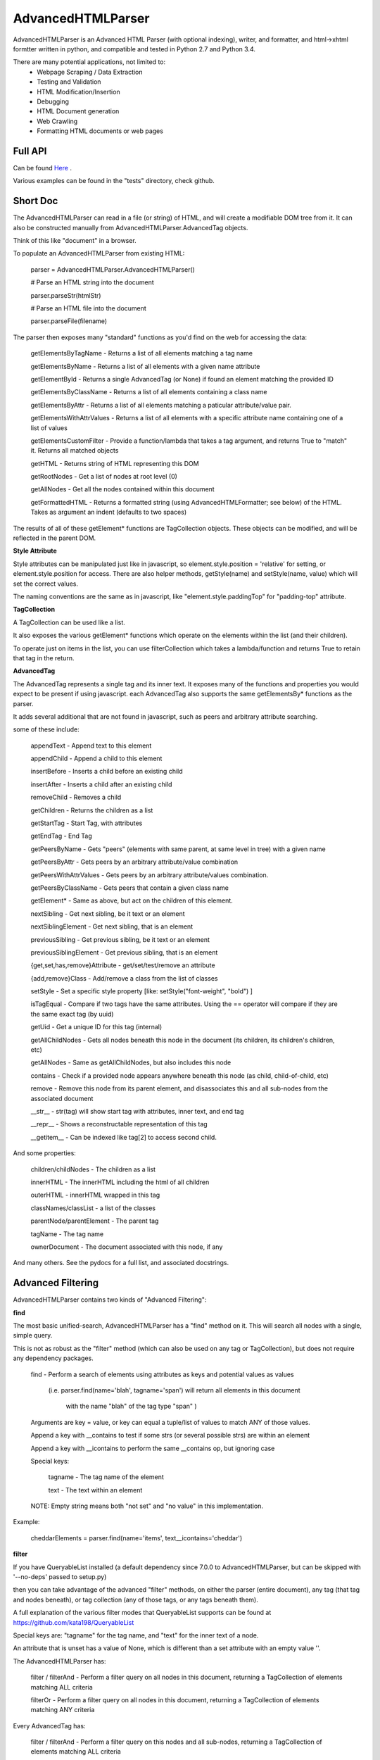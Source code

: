 
AdvancedHTMLParser
==================

AdvancedHTMLParser is an Advanced HTML Parser (with optional indexing), writer, and formatter, and html->xhtml formtter written in python, and compatible and tested in Python 2.7 and Python 3.4.

There are many potential applications, not limited to:
 * Webpage Scraping / Data Extraction
 * Testing and Validation
 * HTML Modification/Insertion
 * Debugging
 * HTML Document generation
 * Web Crawling
 * Formatting HTML documents or web pages


Full API
--------

Can be found  `Here <http://htmlpreview.github.io/?https://github.com/kata198/AdvancedHTMLParser/blob/master/doc/AdvancedHTMLParser.html>`_ .

Various examples  can be found in the "tests" directory, check github.

Short Doc
---------

The AdvancedHTMLParser can read in a file (or string) of HTML, and will create a modifiable DOM tree from it. It can also be constructed manually from AdvancedHTMLParser.AdvancedTag objects.

Think of this like "document" in a browser.


To populate an AdvancedHTMLParser from existing HTML:

	parser = AdvancedHTMLParser.AdvancedHTMLParser()


	# Parse an HTML string into the document

	parser.parseStr(htmlStr)


	# Parse an HTML file into the document

	parser.parseFile(filename)



The parser then exposes many "standard" functions as you'd find on the web for accessing the data:

    getElementsByTagName   - Returns a list of all elements matching a tag name

    getElementsByName      - Returns a list of all elements with a given name attribute

    getElementById         - Returns a single AdvancedTag (or None) if found an element matching the provided ID

    getElementsByClassName - Returns a list of all elements containing a class name

    getElementsByAttr       - Returns a list of all elements matching a paticular attribute/value pair.

    getElementsWithAttrValues - Returns a list of all elements with a specific attribute name containing one of a list of values

    getElementsCustomFilter - Provide a function/lambda that takes a tag argument, and returns True to "match" it. Returns all matched objects

    getHTML                 - Returns string of HTML representing this DOM

    getRootNodes            - Get a list of nodes at root level (0)

    getAllNodes             - Get all the nodes contained within this document

    getFormattedHTML        - Returns a formatted string (using AdvancedHTMLFormatter; see below) of the HTML. Takes as argument an indent (defaults to two spaces)


The results of all of these getElement\* functions are TagCollection objects. These objects can be modified, and will be reflected in the parent DOM.

**Style Attribute**

Style attributes can be manipulated just like in javascript, so element.style.position = 'relative' for setting, or element.style.position for access. There are also helper methods, getStyle(name) and setStyle(name, value) which will set the  correct values.

The naming conventions are the same as in javascript, like "element.style.paddingTop" for "padding-top" attribute.


**TagCollection**

A TagCollection can be used like a list.

It also exposes the various getElement\* functions which operate on the elements within the list (and their children).


To operate just on items in the list, you can use filterCollection which takes a lambda/function and returns True to retain that tag in the return.

**AdvancedTag**

The AdvancedTag represents a single tag and its inner text. It exposes many of the functions and properties you would expect to be present if using javascript.
each AdvancedTag also supports the same getElementsBy\* functions as the parser.

It adds several additional that are not found in javascript, such as peers and arbitrary attribute searching.


some of these include:

    appendText              -  Append text to this element

    appendChild             -  Append a child to this element

    insertBefore            -  Inserts a child before an existing child

    insertAfter             - Inserts a child after an existing child

    removeChild             -  Removes a child

    getChildren             - Returns the children as a list

    getStartTag             - Start Tag, with attributes

    getEndTag               - End Tag

    getPeersByName          - Gets "peers" (elements with same parent, at same level in tree) with a given name

    getPeersByAttr          - Gets peers by an arbitrary attribute/value combination

    getPeersWithAttrValues  - Gets peers by an arbitrary attribute/values combination. 

    getPeersByClassName   - Gets peers that contain a given class name

    getElement\*            - Same as above, but act on the children of this element.

    nextSibling            - Get next sibling, be it text  or  an element

    nextSiblingElement     - Get next sibling, that is an element

    previousSibling            - Get previous sibling, be it text  or  an element

    previousSiblingElement     - Get previous sibling, that is an element

    {get,set,has,remove}Attribute  - get/set/test/remove an attribute

    {add,remove}Class       - Add/remove a class from the list of classes

    setStyle                - Set a specific style property [like: setStyle("font-weight", "bold") ]

    isTagEqual              - Compare if two tags have the same attributes. Using the == operator will compare if they are the same exact tag (by uuid)

    getUid                  - Get a unique ID for this tag (internal)

    getAllChildNodes        - Gets all nodes beneath this node in the document (its children, its children's children, etc)

    getAllNodes             - Same as getAllChildNodes, but also includes this node

    contains                - Check if a provided node appears anywhere beneath this node (as child, child-of-child, etc)

    remove                  - Remove this node from its parent element, and disassociates this and all sub-nodes from the associated document

    __str__                 - str(tag) will show start tag with attributes, inner text, and end tag

    __repr__                - Shows a reconstructable representation of this tag

    __getitem__             - Can be indexed like tag[2] to access second child.


And some properties:

    children/childNodes     - The children as a list

    innerHTML               - The innerHTML including the html of all children

    outerHTML               - innerHTML wrapped in this tag

    classNames/classList    - a list of the classes

    parentNode/parentElement - The parent tag

    tagName                - The tag name

    ownerDocument          - The document associated with this node, if any


And many others. See the pydocs for a full list, and associated docstrings.


Advanced Filtering
------------------

AdvancedHTMLParser contains two kinds of "Advanced Filtering":

**find**

The most basic unified-search, AdvancedHTMLParser has a "find" method on it. This will search all nodes with a single, simple query.

This is not as robust as the "filter" method (which can also be used on any tag or TagCollection), but does not require any dependency packages.

	find - Perform a search of elements using attributes as keys and potential values as values


	   (i.e.  parser.find(name='blah', tagname='span')  will return all elements in this document

		 with the name "blah" of the tag type "span" )


	Arguments are key = value, or key can equal a tuple/list of values to match ANY of those values.


	Append a key with __contains to test if some strs (or several possible strs) are within an element

	Append a key with __icontains to perform the same __contains op, but ignoring case


	Special keys:

	   tagname    - The tag name of the element

	   text       - The text within an element


	NOTE: Empty string means both "not set" and "no value" in this implementation.



Example:

    cheddarElements = parser.find(name='items', text__icontains='cheddar')


**filter**

If you have QueryableList installed (a default dependency since 7.0.0 to AdvancedHTMLParser, but can be skipped with '\-\-no\-deps' passed to setup.py)

then you can take advantage of the advanced "filter" methods, on either the parser (entire document), any tag (that tag and nodes beneath), or tag collection (any of those tags, or any tags beneath them).

A full explanation of the various filter modes that QueryableList supports can be found at https://github.com/kata198/QueryableList

Special keys are: "tagname" for the tag name, and "text" for the inner text of a node.

An attribute that is unset has a value of None, which is different than a set attribute with an empty value ''. 


The AdvancedHTMLParser has:

	filter / filterAnd      - Perform a filter query on all nodes in this document, returning a TagCollection of elements matching ALL criteria

	filterOr                - Perform a filter query on all nodes in this document, returning a TagCollection of elements matching ANY criteria


Every AdvancedTag has:

	filter / filterAnd      - Perform a filter query on this nodes and all sub-nodes, returning a TagCollection of elements matching ALL criteria

	filterOr                - Perform a filter query on this nodes and all sub-nodes, returning a TagCollection of elements matching ANY criteria


Every TagCollection has:


	filter / filterAnd      - Perform a filter query on JUST the nodes contained within this list (no children), returning a TagCollection of elements matching ALL criteria

	filterOr                - Perform a filter query on JUST the nodes contained within this list (no children), returning a TagCollection of elements matching ANY criteria

	filterAll / filterAllAnd - Perform a filter query on the nodes contained within this list, and all of their sub-nodes, returning a TagCollection of elements matching ALL criteria

	filterAllOr              - Perform a filter query on the nodes contained within this list, and all of their sub-nodes, returning a TagCollection of elements matching ANY criteria



Validation
----------
Validation can be performed by using ValidatingAdvancedHTMLParser. It will raise an exception if an assumption would have to be made to continue parsing (i.e. something important).


InvalidCloseException - Tried to close a tag that shouldn't have been closed


MissedCloseException  - Missed a non-optional close of a tag that would lead to causing an assumption during parsing.



IndexedAdvancedHTMLParser
-------------------------

IndexedAdvancedHTMLParser provides the ability to use indexing for faster search. If you are just parsing and not modifying, this is your best bet. If you are modifying the DOM tree, make sure you call IndexedAdvancedHTMLParser.reindex() before relying on them.

Each of the get\* functions above takes an additional "useIndex" function, which can also be set to False to skip index. See constructor for more information, and "Performance and Indexing" section below.

AdvancedHTMLFormatter and formatHTML
------------------------------------

The AdvancedHTMLFormatter formats HTML into a pretty layout. It can handle elements like pre, core, script, style, etc to keep their contents preserved, but does not understand CSS rules.

The methods are:

   parseStr               - Parse a string of contents
   parseFile              - Parse a filename or file object

   getHTML                - Get the formatted html


A script, formatHTML comes with this package and will perform formatting on an input file, and output to a file or stdout:

    Usage: formatHTML (optional: /path/to/in.html) (optional: [/path/to/output.html])

      Formats HTML on input and writes to output file, or stdout if output file is omitted.


    If output filename is not specified or is empty string, output will be to stdout.

    If input filename is not specified or is empty string, input will be from stdin


Notes
-----

* Each tag has a generated unique ID which is assigned at create time. The search functions use these to prevent duplicates in search results. There is a global function in the module, AdvancedHTMLParser.uniqueTags, which will filter a list of tags and remove any duplicates. TagCollections will only allow one instance of a tag (no duplicates)
* In general, for tag names and attribute names, you should use lowercase values. During parsing, the parser will lowercase attribute names (like NAME="Abc" becomes name="Abc"). During searching, however, for performance reasons, it is assumed you are passing in already-lowercased strings. If you can't trust the input to be lowercase, then it is your responsibility to call .lower() before calling .getElementsBy\*
* If you are using this to construct HTML and not search, I recommend either setting the index params to False in the constructor, or calling  AdvancedHTMLParser.disableIndexing()
* There are additional functions and usages not documented here, check the file for more information.

Performance and Indexing
------------------------

Performance is very good using this class. The performance can be further enhanced via several indexing tunables:

Firstly, in the constructor of IndexedAdvancedHTMLParser and in the reindex method is a boolean to be set which determines if each field is indexed (e.x. indexIDs will make getElementByID use an index).

If an index is used, parsing time slightly goes up, but searches become O(1) (from root node, slightly less efficent from other nodes) instead of O(n) [n=num elements].

By default, IDs, Names, Tag Names, Class Names are indexed.

You can add an index for any arbitrary field (used in getElementByAttr) via IndexedAdvancedHTMLParser.addIndexOnAttribute('src'), for example, to index the 'src' attribute. This index can be removed via removeIndexOnAttribute.


Dependencies
------------

AdvancedHTMLParser can be installed without dependencies (pass '\-\-no\-deps' to setup.py), and everything will function EXCEPT filter\* methods.

By default, https://github.com/kata198/QueryableList will be installed, which will enable support for those additional filter methods.


Example Usage
-------------

See `This Example <https://raw.githubusercontent.com/kata198/AdvancedHTMLParser/master/example.py>`_ for an example of parsing store data using this class.

Changes
-------
See: https://raw.githubusercontent.com/kata198/AdvancedHTMLParser/master/ChangeLog


Contact Me / Support
--------------------

I am available by email to provide support, answer questions, or otherwise  provide assistance in using this software. Use my email kata198 at gmail.com with "AdvancedArgumentParser" in the subject line.

Unit Tests
----------

See "tests" directory available in github. Use "runTests.py" within that directory. Tests use my `GoodTests <https://github.com/kata198/GoodTests>`_ framework. It will download it to the current directory if not found in path, so you don't need to worry that it's a dependency.

